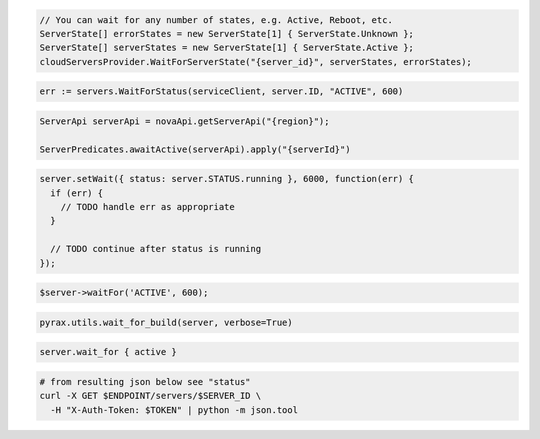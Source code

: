 .. code-block:: csharp

  // You can wait for any number of states, e.g. Active, Reboot, etc.
  ServerState[] errorStates = new ServerState[1] { ServerState.Unknown };
  ServerState[] serverStates = new ServerState[1] { ServerState.Active };
  cloudServersProvider.WaitForServerState("{server_id}", serverStates, errorStates);

.. code-block:: go

  err := servers.WaitForStatus(serviceClient, server.ID, "ACTIVE", 600)

.. code-block:: java

  ServerApi serverApi = novaApi.getServerApi("{region}");

  ServerPredicates.awaitActive(serverApi).apply("{serverId}")

.. code-block:: javascript

  server.setWait({ status: server.STATUS.running }, 6000, function(err) {
    if (err) {
      // TODO handle err as appropriate
    }

    // TODO continue after status is running
  });

.. code-block:: php

  $server->waitFor('ACTIVE', 600);

.. code-block:: python

  pyrax.utils.wait_for_build(server, verbose=True)

.. code-block:: ruby

  server.wait_for { active }

.. code-block:: sh

  # from resulting json below see "status"
  curl -X GET $ENDPOINT/servers/$SERVER_ID \
    -H "X-Auth-Token: $TOKEN" | python -m json.tool

